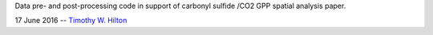 Data pre- and post-processing code in support of carbonyl sulfide
/CO2 GPP spatial analysis paper.

17 June 2016 --  `Timothy W. Hilton <thilton@ucmerced.edu>`_

